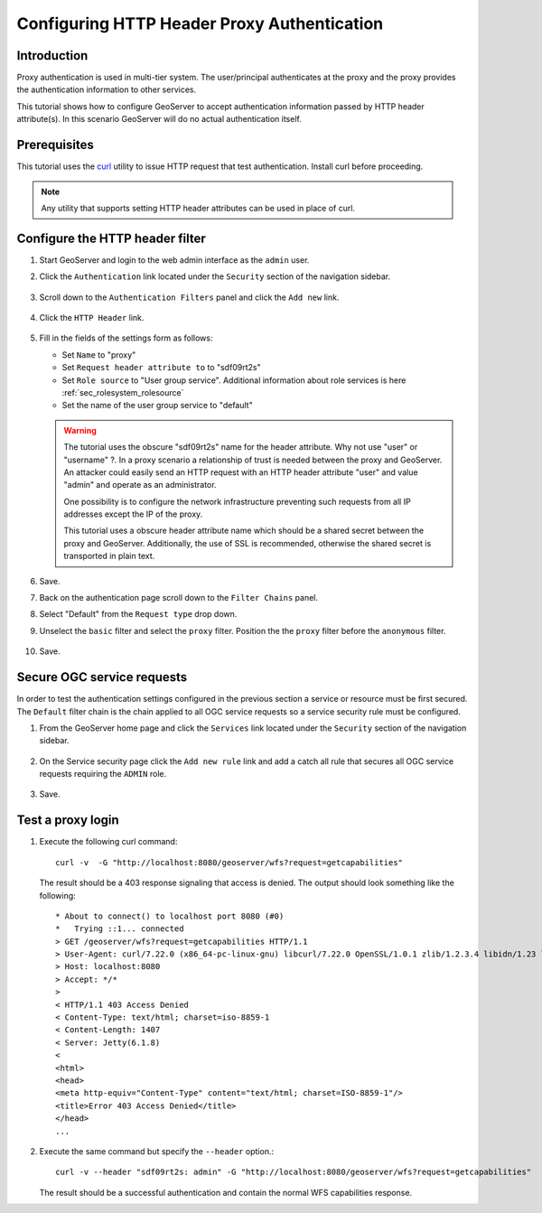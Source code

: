 .. _sec_tutorials_httpheaderproxy:

Configuring HTTP Header Proxy Authentication
============================================

Introduction
------------

Proxy authentication is used in multi-tier system. The user/principal authenticates
at the proxy and the proxy provides the authentication information to other services.

This tutorial shows how to configure GeoServer to accept authentication information
passed by HTTP header attribute(s). In this scenario GeoServer will do no actual authentication itself.


Prerequisites
-------------

This tutorial uses the `curl <http://curl.haxx.se/>`_ utility to issue HTTP 
request that test authentication. Install curl before proceeding.

.. note::

   Any utility that supports setting HTTP header attributes can be used in
   place of curl. 

Configure the HTTP header filter
--------------------------------

#. Start GeoServer and login to the web admin interface as the ``admin`` user.
#. Click the ``Authentication`` link located under the ``Security`` section of
   the navigation sidebar.

    .. figure:: images/digest1.jpg
       :align: center

#. Scroll down to the ``Authentication Filters`` panel and click the ``Add new`` link.

    .. figure:: images/digest2.jpg
       :align: center

#. Click the ``HTTP Header`` link.

    .. figure:: images/digest3.jpg
       :align: center

#. Fill in the fields of the settings form as follows:

   * Set ``Name`` to "proxy"
   * Set ``Request header attribute to`` to "sdf09rt2s"
   * Set ``Role source`` to "User group service". Additional information about role services is here :ref:`sec_rolesystem_rolesource`
   * Set the name of the user group service to "default"

      
   .. figure:: images/digest4.jpg
      :align: center

   .. warning::

      The tutorial uses the obscure "sdf09rt2s" name for the header attribute. 
      Why not use "user" or "username" ?. In a proxy scenario a relationship
      of trust is needed between the proxy and GeoServer. An attacker could easily
      send an HTTP request with an HTTP header attribute "user" and value "admin"
      and operate as an administrator.

      One possibility is to configure the network infrastructure preventing such
      requests from all IP addresses except the IP of the proxy.

      This tutorial uses a obscure header attribute name which should be a shared
      secret between the proxy and GeoServer. Additionally, the use of SSL is recommended,
      otherwise the shared secret is transported in plain text.
      

#. Save.
#. Back on the authentication page scroll down to the ``Filter Chains`` panel. 
#. Select "Default" from the ``Request type`` drop down.
#. Unselect the ``basic`` filter and select the ``proxy`` filter. Position the
   the ``proxy`` filter before the ``anonymous`` filter. 

   .. figure:: images/digest5.jpg
      :align: center
#. Save.

Secure OGC service requests
---------------------------

In order to test the authentication settings configured in the previous section
a service or resource must be first secured. The ``Default`` filter chain is the
chain applied to all OGC service requests so a service security rule must be 
configured.

#. From the GeoServer home page and click the ``Services`` link located under the 
   ``Security`` section of the navigation sidebar.
   
   .. figure:: images/digest6.jpg
      :align: center
   
#. On the Service security page click the ``Add new rule`` link and add a catch all
   rule that secures all OGC service requests requiring the ``ADMIN``
   role.
   
   .. figure:: images/digest7.jpg
      :align: center
      
#. Save.

Test a proxy login
------------------

#. Execute the following curl command::

      curl -v  -G "http://localhost:8080/geoserver/wfs?request=getcapabilities"
   
   The result should be a 403 response signaling that access is denied. The output 
   should look something like the following::

	* About to connect() to localhost port 8080 (#0)
	*   Trying ::1... connected
	> GET /geoserver/wfs?request=getcapabilities HTTP/1.1
	> User-Agent: curl/7.22.0 (x86_64-pc-linux-gnu) libcurl/7.22.0 OpenSSL/1.0.1 zlib/1.2.3.4 libidn/1.23 librtmp/2.3
	> Host: localhost:8080
	> Accept: */*
	> 
	< HTTP/1.1 403 Access Denied
	< Content-Type: text/html; charset=iso-8859-1
	< Content-Length: 1407
	< Server: Jetty(6.1.8)
	< 
	<html>
	<head>
	<meta http-equiv="Content-Type" content="text/html; charset=ISO-8859-1"/>
	<title>Error 403 Access Denied</title>
	</head>
        ...

#. Execute the same command but specify the ``--header`` option.::
   
     curl -v --header "sdf09rt2s: admin" -G "http://localhost:8080/geoserver/wfs?request=getcapabilities"
    
   The result should be a successful authentication and contain the normal WFS capabilities response.

